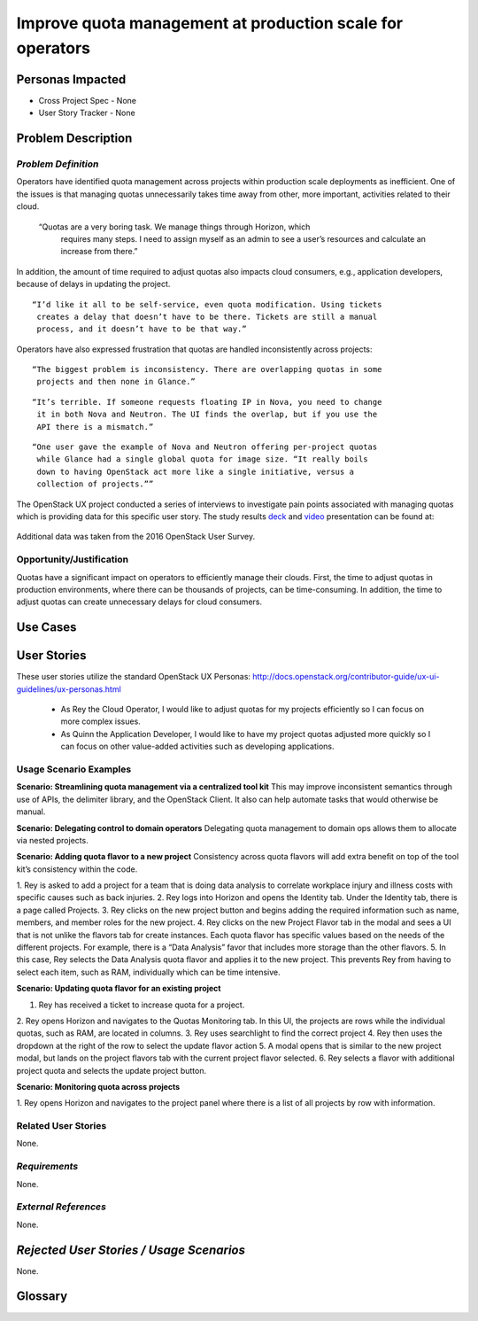 Improve quota management at production scale for operators
==========================================================

Personas Impacted
-----------------
* Cross Project Spec - None
* User Story Tracker - None


Problem Description
-------------------

*Problem Definition*
++++++++++++++++++++

Operators have identified quota management across projects within production
scale deployments as inefficient.  One of the issues is that managing quotas
unnecessarily takes time away from other, more important, activities related to
their cloud.

    “Quotas are a very boring task. We manage things through Horizon, which
     requires many steps. I need to assign myself as an admin to see a user’s
     resources and calculate an increase from there.”

In addition, the amount of time required to adjust quotas also impacts cloud
consumers, e.g., application developers, because of delays in updating the
project.

::

    “I’d like it all to be self-service, even quota modification. Using tickets
     creates a delay that doesn’t have to be there. Tickets are still a manual
     process, and it doesn’t have to be that way.”

Operators have also expressed frustration that quotas are handled
inconsistently across projects:

::

    “The biggest problem is inconsistency. There are overlapping quotas in some
     projects and then none in Glance.”

::

    “It’s terrible. If someone requests floating IP in Nova, you need to change
     it in both Nova and Neutron. The UI finds the overlap, but if you use the
     API there is a mismatch.”

::

    “One user gave the example of Nova and Neutron offering per-project quotas
     while Glance had a single global quota for image size. “It really boils
     down to having OpenStack act more like a single initiative, versus a
     collection of projects.””


The OpenStack UX project conducted a series of interviews to investigate pain
points associated with managing quotas which is providing data for this
specific user story.  The study results deck_ and video_ presentation can be
found at:

    .. _deck: https://docs.google.com/presentation/d/1J6-8MwUGGOwy6-A_w1EaQcZQ1Bq2YWeB-kw4vCFxbwM/edit?usp=sharing

    .. _video: https://youtu.be/OobZWrDtFSM


Additional data was taken from the 2016 OpenStack User Survey.


Opportunity/Justification
+++++++++++++++++++++++++

Quotas have a significant impact on operators to efficiently manage their
clouds. First, the time to adjust quotas in production environments, where
there can be thousands of projects, can be time-consuming.  In addition, the
time to adjust quotas can create unnecessary delays for cloud consumers.

Use Cases
---------

User Stories
------------

These user stories utilize the standard OpenStack UX Personas:
http://docs.openstack.org/contributor-guide/ux-ui-guidelines/ux-personas.html

    * As Rey the Cloud Operator, I would like to adjust quotas for my projects
      efficiently so I can focus on more complex issues.

    * As Quinn the Application Developer, I would like to have my project quotas
      adjusted more quickly so I can focus on other value-added activities
      such as developing applications.


Usage Scenario Examples
+++++++++++++++++++++++

**Scenario: Streamlining quota management via a centralized tool kit**
This may improve inconsistent semantics through use of APIs, the delimiter
library, and the OpenStack Client. It also can help automate tasks that would
otherwise be manual.


**Scenario: Delegating control to domain operators**
Delegating quota management to domain ops allows them to allocate via nested
projects.

**Scenario: Adding quota flavor to a new project**
Consistency across quota flavors will add extra benefit on top of the tool
kit’s consistency within the code.

1. Rey is asked to add a project for a team that is doing data analysis to
correlate workplace injury and illness costs with specific causes such as back
injuries.
2. Rey logs into Horizon and opens the Identity tab. Under the Identity
tab, there is a page called Projects.
3. Rey clicks on the new project button and
begins adding the required information such as name, members, and member roles
for the new project.
4. Rey clicks on the new Project Flavor tab in the modal and
sees a UI that is not unlike the flavors tab for create instances.  Each quota
flavor has specific values based on the needs of the different projects.  For
example, there is a “Data Analysis” favor that includes more storage than the
other flavors.
5. In this case, Rey selects the Data Analysis quota flavor and applies it to
the new project. This prevents Rey from having to select each item, such as
RAM, individually which can be time intensive.


**Scenario: Updating quota flavor for an existing project**

1. Rey has received a ticket to increase quota for a project.
2. Rey opens Horizon and navigates to the Quotas Monitoring tab.  In this UI,
the projects are rows while the individual quotas, such as RAM, are located in
columns.
3. Rey uses searchlight to find the correct project
4. Rey then uses the dropdown at the right of the row to select the update
flavor action
5. A modal opens that is similar to the new project modal, but lands on the
project flavors tab with the current project flavor selected.
6. Rey selects a flavor with additional project quota and selects the update
project button.


**Scenario: Monitoring quota across projects**

1. Rey opens Horizon and navigates to the project panel where there is a list of
all projects by row with information.


Related User Stories
++++++++++++++++++++

None.


*Requirements*
++++++++++++++

None.


*External References*
+++++++++++++++++++++

None.


*Rejected User Stories / Usage Scenarios*
-----------------------------------------

None.


Glossary
--------

